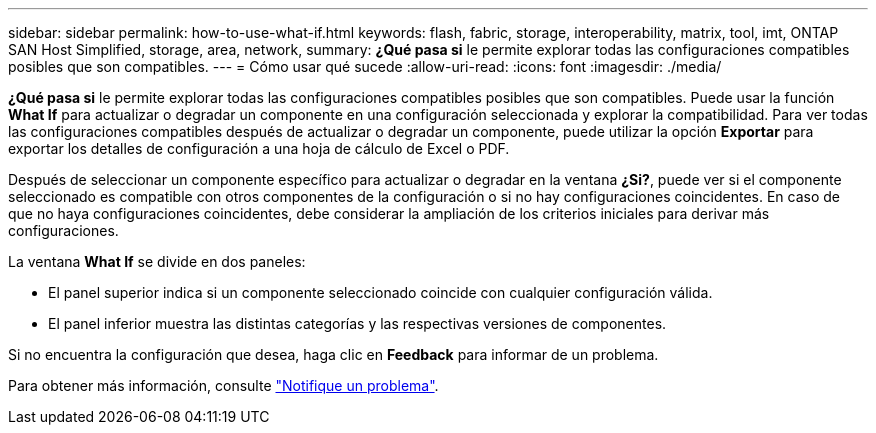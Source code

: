 ---
sidebar: sidebar 
permalink: how-to-use-what-if.html 
keywords: flash, fabric, storage, interoperability, matrix, tool, imt, ONTAP SAN Host Simplified, storage, area, network, 
summary: *¿Qué pasa si* le permite explorar todas las configuraciones compatibles posibles que son compatibles. 
---
= Cómo usar qué sucede
:allow-uri-read: 
:icons: font
:imagesdir: ./media/


[role="lead"]
*¿Qué pasa si* le permite explorar todas las configuraciones compatibles posibles que son compatibles. Puede usar la función *What If* para actualizar o degradar un componente en una configuración seleccionada y explorar la compatibilidad. Para ver todas las configuraciones compatibles después de actualizar o degradar un componente, puede utilizar la opción *Exportar* para exportar los detalles de configuración a una hoja de cálculo de Excel o PDF.

Después de seleccionar un componente específico para actualizar o degradar en la ventana *¿Si?*, puede ver si el componente seleccionado es compatible con otros componentes de la configuración o si no hay configuraciones coincidentes. En caso de que no haya configuraciones coincidentes, debe considerar la ampliación de los criterios iniciales para derivar más configuraciones.

La ventana *What If* se divide en dos paneles:

* El panel superior indica si un componente seleccionado coincide con cualquier configuración válida.
* El panel inferior muestra las distintas categorías y las respectivas versiones de componentes.


Si no encuentra la configuración que desea, haga clic en *Feedback* para informar de un problema.

Para obtener más información, consulte link:reporting-an-issue.html["Notifique un problema"].
